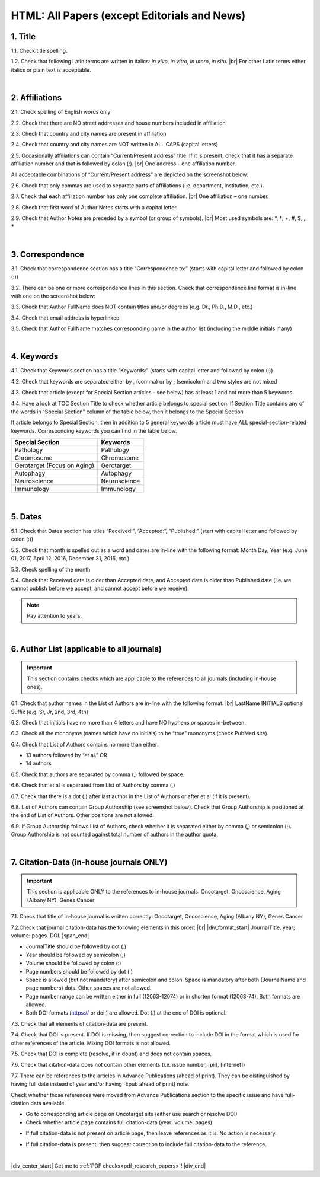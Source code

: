 .. _title_research_papers:

HTML: All Papers (except Editorials and News)
=============================================


1. Title
--------

1.1. Check title spelling.

1.2. Check that following Latin terms are written in italics: *in vivo*, *in vitro*, *in utero*, *in situ*. |br|
For other Latin terms either italics or plain text is acceptable.

|
.. image:: /_static/pic_head_front_matter.png
   :alt: Front Matter
   :height: 82px
   :width: 340px
   :scale: 50%
           

2. Affiliations
---------------

2.1. Check spelling of English words only

2.2. Check that there are NO street addresses and house numbers included in affiliation

2.3. Check that country and city names are present in affiliation

2.4. Check that country and city names are NOT written in ALL CAPS (capital letters)

2.5. Occasionally affiliations can contain “Current/Present address” title. If it is present, check that it has a separate affiliation number and that is followed by colon (:). |br| One address - one affiliation number. 
	
All acceptable combinations of “Current/Present address” are depicted on the screenshot below: 

.. image:: /_static/pic1_curr_pres_address.png
   :alt: Current/Present address

2.6. Check that only commas are used to separate parts of affiliations (i.e. department, institution, etc.).

.. image:: /_static/pic2_aff_format.png
   :alt: Affiliation format


2.7. Check that each affiliation number has only one complete affiliation. |br|
One affiliation – one number.

2.8. Check that first word of Author Notes starts with a capital letter.

2.9. Check that Author Notes are preceded by a symbol (or group of symbols). |br|
Most used symbols are: \*, †, +, #, $, **, *** \

.. image:: /_static/pic3_author_notes.png
   :alt: Author Notes

|
.. _correspondece_research_papers:

3. Correspondence
-----------------

3.1. Check that correspondence section has a title “Correspondence to:” (starts with capital letter and followed by colon (:))

3.2. There can be one or more correspondence lines in this section. Check that correspondence line format is in-line with one on the screenshot below:

.. image:: /_static/pic4_corresp_format.png
   :alt: Correspondence format

3.3. Check that Author FullName does NOT contain titles and/or degrees (e.g. Dr., Ph.D., M.D., etc.)

3.4. Check that email address is hyperlinked

3.5. Check that Author FullName matches corresponding name in the author list (including the middle initials if any)

.. image:: /_static/pic5_corresp_auth_match.png
   :alt: Correspondence author match

|
.. _keywords_research_papers:

4. Keywords
-----------

4.1. Check that Keywords section has a title “Keywords:” (starts with capital letter and followed by colon (:))

4.2. Check that keywords are separated either by , (comma) or by ; (semicolon) and two styles are not mixed

.. image:: /_static/pic6_keywords_separ.png
   :alt: Keywords

4.3. Check that article (except for Special Section articles - see below) has at least 1 and not more than 5 keywords

4.4. Have a look at TOC Section Title to check whether article belongs to special section. If Section Title contains any of the words in “Special Section” column of the table below, then it belongs to the Special Section

.. image:: /_static/pic7_special_section.png
   :alt: Special Section

If article belongs to Special Section, then in addition to 5 general keywords article must have ALL special-section-related keywords. Corresponding keywords you can find in the table below. 

+-----------------------------+--------------+ 
| Special Section             | Keywords     | 
+=============================+==============+ 
| Pathology                   | Pathology    | 
+-----------------------------+--------------+ 
| Chromosome                  | Chromosome   | 
+-----------------------------+--------------+ 
| Gerotarget (Focus on Aging) | Gerotarget   | 
+-----------------------------+--------------+ 
| Autophagy                   | Autophagy    | 
+-----------------------------+--------------+ 
| Neuroscience	              | Neuroscience | 
+-----------------------------+--------------+ 
| Immunology	              | Immunology   | 
+-----------------------------+--------------+

|
.. _dates_research_papers:

5. Dates
--------

5.1. Check that Dates section has titles “Received:”, “Accepted:”, “Published:” (start with capital letter and followed by colon (:))

5.2. Check that month is spelled out as a word and dates are in-line with the following format: Month Day, Year
(e.g. June 01, 2017, April 12, 2016, December 31, 2015, etc.)

5.3. Check spelling of the month

.. image:: /_static/pic8_dates_format.png
   :alt: Dates format

5.4. Check that Received date is older than Accepted date, and Accepted date is older than Published date (i.e. we cannot publish before we accept, and cannot accept before we receive).

.. note:: Pay attention to years.

|

.. image:: /_static/pic_head_front_refernces.png
   :alt: References
   :height: 82px
   :width: 312px
   :scale: 50%
   

6. Author List (applicable to all journals)
--------------------------------------------

.. IMPORTANT::
   This section contains checks which are applicable to the references to all journals (including in-house ones).

6.1. Check that author names in the List of Authors are in-line with the following format: |br|
LastName INITIALS optional Suffix (e.g. Sr, Jr, 2nd, 3rd, 4th)


.. image:: /_static/pic9_author_name_format.png
   :alt: Author Names format

6.2. Check that initials have no more than 4 letters and have NO hyphens or spaces in-between.

6.3. Check all the mononyms (names which have no initials) to be “true” mononyms (check PubMed site).

6.4. Check that List of Authors contains no more than either:

- 13 authors followed by “et al.”  OR

- 14 authors

.. image:: /_static/pic10_author_number.png
   :alt: Max number of authors


.. image:: /_static/pic11_author_etal_number.png
   :alt: Max number of authors followed by et al

6.5. Check that authors are separated by comma (,) followed by space.

6.6. Check that et al is separated from List of Authors by comma (,)

6.7. Check that there is a dot (.) after last author in the List of Authors or after et al (if it is present).

6.8. List of Authors can contain Group Authorship (see screenshot below). Check that Group Authorship is positioned at the end of List of Authors. Other positions are not allowed.

6.9. If Group Authorship follows List of Authors, check whether it is separated either by comma (,) or semicolon (;). Group Authorship is not counted against total number of authors in the author quota.


.. image:: /_static/pic12_group_authorship1.png
   :alt: Group Authorship

.. image:: /_static/pic13_group_authorship2.png
   :alt: Group Authorship

.. image:: /_static/pic14_group_authorship3.png
   :alt: Group Authorship

.. image:: /_static/pic15_group_authorship4.png
   :alt: Group Authorship

|
7. Citation-Data (in-house journals ONLY)
-----------------------------------------
.. IMPORTANT::
   This section is applicable ONLY to the references to in-house journals:
   Oncotarget, Oncoscience, Aging (Albany NY), Genes Cancer


7.1. Check that title of in-house journal is written correctly: 
Oncotarget, Oncoscience, Aging (Albany NY), Genes Cancer

7.2.Check that journal citation-data has the following elements in this order: |br|
|div_format_start| JournalTitle. year; volume: pages. DOI. |span_end|

.. image:: /_static/pic16_citaiton_data.png
   :alt: Citation-Data format

- JournalTitle should be followed by dot (.)

- Year should be followed by semicolon (;)

- Volume should be followed by colon (:)

- Page numbers should be followed by dot (.)

- Space is allowed (but not mandatory) after semicolon and colon. Space is mandatory after both (JournalName and page numbers) dots. Other spaces are not allowed.

- Page number range can be written either in full (12063-12074) or in shorten format (12063-74). Both formats are allowed.

- Both DOI formats (https:// or doi:) are allowed. Dot (.) at the end of DOI is optional.

7.3. Check that all elements of citation-data are present.

7.4. Check that DOI is present. If DOI is missing, then suggest correction to include DOI in the format which is used for other references of the article. Mixing DOI formats is not allowed.

7.5. Check that DOI is complete (resolve, if in doubt) and does not contain spaces.

7.6. Check that citation-data does not contain other elements (i.e. issue number, [pii], [internet])

7.7. There can be references to the articles in Advance Publications (ahead of print). They can be distinguished by having full date instead of year and/or having [Epub ahead of print] note. 


.. image:: /_static/pic17_cit_dat_ahead_of_print.png
   :alt: Ahead of Print

Check whether those references were moved from Advance Publications section to the specific issue and have full-citation data available.

- Go to corresponding article page on Oncotarget site (either use search or resolve DOI)

- Check whether article page contains full citation-data (year; volume: pages).

.. image:: /_static/pic18_cit_dat_check.png
   :alt: Check the original article


- If full citation-data is not present on article page, then leave references as it is. No action is necessary.

.. image:: /_static/pic17_cit_dat_ahead_of_print.png
   :alt: Ahead of print corrections

- If full citation-data is present, then suggest correction to include full citation-data to the reference.

.. image:: /_static/pic19_cit_dat_corrections.png
   :alt: Ahead of print corrections

|

|div_center_start| Get me to :ref:`PDF checks<pdf_research_papers>`! |div_end|


.. |br| raw:: html

   <br />

.. |div_center_start| raw:: html

   <div style="text-align:center">

.. |div_end| raw:: html
   
   </div>

.. |div_format_start| raw:: html
   
   <div style='font: bold "Source Code Pro", sans-serif;'>

.. |span_end| raw:: html
   
   </div>